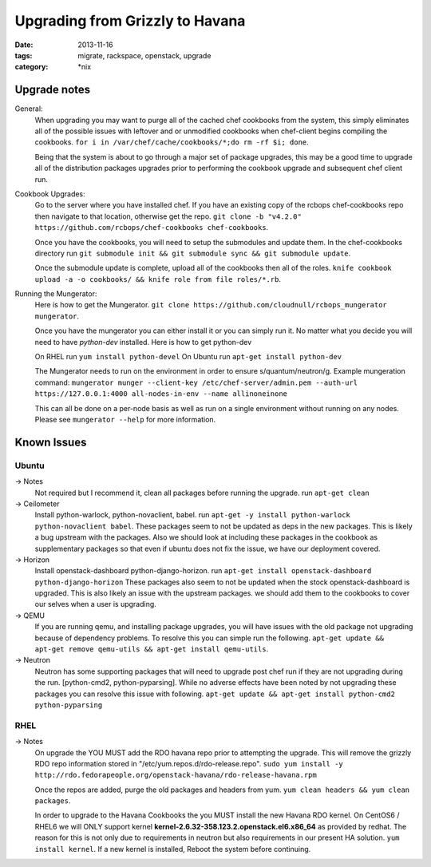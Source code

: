 Upgrading from Grizzly to Havana
################################
:date: 2013-11-16
:tags: migrate, rackspace, openstack, upgrade
:category: \*nix


Upgrade notes
~~~~~~~~~~~~~

General:
  When upgrading you may want to purge all of the cached chef cookbooks from the system, this simply eliminates all of the possible issues with leftover and or unmodified cookbooks when chef-client begins compiling the cookbooks. ``for i in /var/chef/cache/cookbooks/*;do rm -rf $i; done``.

  Being that the system is about to go through a major set of package upgrades, this may be a good time to upgrade all of the distribution packages upgrades prior to performing the cookbook upgrade and subsequent chef client run.


Cookbook Upgrades:
  Go to the server where you have installed chef. If you have an existing copy of the rcbops chef-cookbooks repo then navigate to that location, otherwise get the repo. ``git clone -b "v4.2.0" https://github.com/rcbops/chef-cookbooks chef-cookbooks``.

  Once you have the cookbooks, you will need to setup the submodules and update them. In the chef-cookbooks directory run ``git submodule init && git submodule sync && git submodule update``.

  Once the submodule update is complete, upload all of the cookbooks then all of the roles. ``knife cookbook upload -a -o cookbooks/ && knife role from file roles/*.rb``.


Running the Mungerator:
  Here is how to get the Mungerator. ``git clone https://github.com/cloudnull/rcbops_mungerator mungerator``.

  Once you have the mungerator you can either install it or you can simply run it. No matter what you decide you will need to have *python-dev* installed. Here is how to get python-dev

  On RHEL run ``yum install python-devel``
  On Ubuntu run ``apt-get install python-dev``

  The Mungerator needs to run on the environment in order to ensure s/quantum/neutron/g. Example mungeration command:
  ``mungerator munger --client-key /etc/chef-server/admin.pem --auth-url https://127.0.0.1:4000 all-nodes-in-env --name allinoneinone``

  This can all be done on a per-node basis as well as run on a single environment without running on any nodes. Please see ``mungerator --help`` for more information.


Known Issues
~~~~~~~~~~~~


Ubuntu
^^^^^^

-> Notes
  Not required but I recommend it, clean all packages before running the upgrade. run ``apt-get clean``

-> Ceilometer
  Install python-warlock, python-novaclient, babel. run ``apt-get -y install python-warlock python-novaclient babel``. These packages seem to not be updated as deps in the new packages. This is likely a bug upstream with the packages.  Also we should look at including these packages in the cookbook as supplementary packages so that even if ubuntu does not fix the issue, we have our deployment covered.

-> Horizon
  Install openstack-dashboard python-django-horizon. run ``apt-get install openstack-dashboard python-django-horizon`` These packages also seem to not be updated when the stock openstack-dashboard is upgraded. This is also likely an issue with the upstream packages. we should add them to the cookbooks to cover our selves when a user is upgrading.

-> QEMU
  If you are running qemu, and installing package upgrades, you will have issues with the old package not upgrading because of dependency problems. To resolve this you can simple run the following. ``apt-get update && apt-get remove qemu-utils && apt-get install qemu-utils``.

-> Neutron
  Neutron has some supporting packages that will need to upgrade post chef run if they are not upgrading during the run. [python-cmd2, python-pyparsing]. While no adverse effects have been noted by not upgrading these packages you can resolve this issue with following. ``apt-get update && apt-get install python-cmd2 python-pyparsing``


RHEL
^^^^

-> Notes
  On upgrade the YOU MUST add the RDO havana repo prior to attempting the upgrade. This will remove the grizzly RDO repo information stored in "/etc/yum.repos.d/rdo-release.repo". ``sudo yum install -y http://rdo.fedorapeople.org/openstack-havana/rdo-release-havana.rpm``

  Once the repos are added, purge the old packages and headers from yum. ``yum clean headers && yum clean packages``.

  In order to upgrade to the Havana Cookbooks the you MUST install the new Havana RDO kernel. On CentOS6 / RHEL6 we will ONLY support kernel **kernel-2.6.32-358.123.2.openstack.el6.x86_64** as provided by redhat. The reason for this is not only due to requirements in neutron but also requirements in our present HA solution. ``yum install kernel``. If a new kernel is installed, Reboot the system before continuing.
